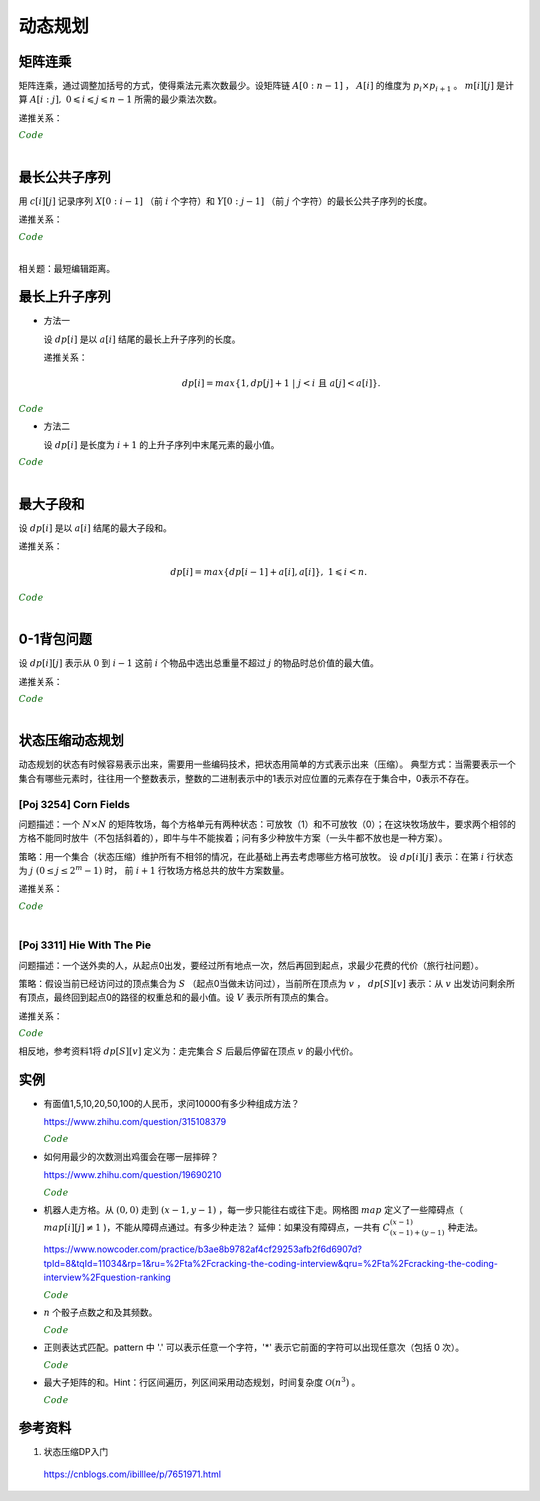 动态规划
=============

矩阵连乘
-------------

矩阵连乘，通过调整加括号的方式，使得乘法元素次数最少。设矩阵链 :math:`A[0:n-1]` ， :math:`A[i]` 的维度为 :math:`p_i \times p_{i+1}` 。
:math:`m[i][j]` 是计算 :math:`A[i:j],\ 0 \leqslant i \leqslant j \leqslant n-1` 所需的最少乘法次数。

递推关系：

.. math::
  :nowrap:

  $$
  m[i][j] =
  \begin{cases}
     min \{ m[i][k] + m[k+1][j] + p_i \times p_{k+1} \times p_{j+1} \},\ i \leqslant k < j & & i \ne j \\
     0 & &  i = j
  \end{cases}

  $$

.. container:: toggle

  .. container:: header

    :math:`\color{darkgreen}{Code}`

  .. code-block:: cpp
    :linenos:

    // s[i][j] 记录 A[i:j] 的划分点 k
    void matrixChain(int* p, int n, int** m, int** s)
    {
      for(int i = 0; i < n; ++i) m[i][i] = 0;
      for(int gap = 1; gap < n; ++gap)
      {
        for(int i = 0; i + gap < n; ++i)
        {
          int j = i + gap;
          m[i][j] = m[i+1][j] + p[i] * p[i+1] * p[j+1]; // k = i
          s[i][j] = i;
          for(int k = i+1; k < j; ++k)
          {
            int cost = m[i][k] + m[k+1][j] + p[i] * p[k+1] * p[j+1];
            if(cost < m[i][j])
            {
              m[i][j] = cost;
              s[i][j] = k;
            }
          }
        }
      }
    }

|


最长公共子序列
------------------

用 :math:`c[i][j]` 记录序列 :math:`X[0:i-1]` （前 :math:`i` 个字符）和 :math:`Y[0:j-1]` （前 :math:`j` 个字符）的最长公共子序列的长度。

递推关系：

.. math::
  :nowrap:

  $$
  c[0][j] = 0,\ 0 \leqslant j \leqslant n \\
  c[i][0] = 0,\ 0 \leqslant i \leqslant m
  $$

  $$
  c[i][j] =
  \begin{cases}
     c[i-1][j-1] + 1 & & {i,j > 0;\ X[i-1] = Y[j-1]} \\
     max\{ c[i-1][j], c[i][j-1] \} & & {i,j > 0;\ X[i-1] \ne Y[j-1]}
  \end{cases}
  $$


.. container:: toggle

  .. container:: header

    :math:`\color{darkgreen}{Code}`

  .. code-block:: cpp
    :linenos:

    void lcsLength(char* x, int m, char* y, int n, int** c) // c 对应的实参为 int *c[]
    {
      for(int i = 0; i <= m; ++i) c[i][0] = 0;
      for(int j = 0; j <= n; ++j) c[0][j] = 0;
      for(int i = 1; i <= m; ++i)
      {
        for(int j = 1; j <=n; ++j)
        {
          if(x[i-1] == y[j-1]) c[i][j] = c[i-1][j-1] + 1; // 注意：这里是比较 x[i-1] 和 y[j-1]，而不是 x[i] 和 y[j]
          else c[i][j] = max(c[i-1][j], c[i][j-1]);
        }
      }
    }

  .. code-block:: cpp
    :linenos:

    /* 记录并构造公共子序列 */

    void lcsLength(char* x, int m, char* y, int n, int** c, int** b)
    {
      for(int i = 0; i <= m; ++i) c[i][0] = 0;
      for(int j = 0; j <= n; ++j) c[0][j] = 0;
      for(int i = 1; i <= m; ++i)
      {
        for(int j = 1; j <=n; ++j)
        {
          if(x[i-1] == y[j-1])
          {
            c[i][j] = c[i-1][j-1] + 1;
            b[i][j] = 0;
          }
          else
          {
            if(c[i-1][j] > c[i][j-1])
            {
              c[i][j] = c[i-1][j];
              b[i][j] = 1;
            }
            else
            {
              c[i][j] = c[i][j-1];
              b[i][j] = 2;
            }
          }
        }
      }
    }

    void lcs(char* x, int m, int n, int** b)
    {
      if(m == 0 || n == 0) return;
      if(b[m][n] == 0)
      {
        lcs(x, m-1, n-1, b);
        cout << x[m-1];
      }
      else if(b[m][n] == 1) lcs(x, m-1, n, b);
      else lcs(x, m, n-1, b);
    }

|

相关题：最短编辑距离。

.. math::
  :nowrap:

  $$
  d[0][j] = j,\ 0 \leqslant j \leqslant n \\
  d[i][0] = i,\ 0 \leqslant i \leqslant m
  $$

  $$
  d[i][j] =
  \begin{cases}
     d[i-1][j-1] & & {i,j > 0;\ X[i-1] = Y[j-1]} \\
     min\{ d[i-1][j], d[i][j-1], d[i-1][j-1] \} + 1 & & {i,j > 0;\ X[i-1] \ne Y[j-1]}
  \end{cases}
  $$


最长上升子序列
------------------

- 方法一

  设 :math:`dp[i]` 是以 :math:`a[i]` 结尾的最长上升子序列的长度。

  递推关系：

  .. math::

      dp[i] = max\{ 1, dp[j]+1\ |\ j < i\ \text{且}\ a[j] < a[i]\}.

.. container:: toggle

  .. container:: header

    :math:`\color{darkgreen}{Code}`

  .. code-block:: cpp
      :linenos:

      /* O(n^2) in time.*/
      int n;
      int a[MAX_N];

      int dp[MAX_N];

      int solve()
      {
        int res = 0;
        for(int i = 0; i < n; ++i)
        {
          dp[i] = 1;
          for(int j = 0; j < i; ++ j)
          {
            if(a[j] < a[i]) dp[i] = max(dp[i], dp[j] + 1);
          }
          res = max(res, dp[i]);
        }
        return res;
      }


- 方法二

  设 :math:`dp[i]` 是长度为 :math:`i+1` 的上升子序列中末尾元素的最小值。

.. container:: toggle

  .. container:: header

    :math:`\color{darkgreen}{Code}`

  .. code-block:: cpp
      :linenos:

      /* https://leetcode.com/problems/longest-increasing-subsequence/ */
      /* O(nlogn) in time.*/
      class Solution
      {
      public:
        int lengthOfLIS(vector<int>& nums)
        {
          if(nums.size()<=1) return nums.size();
          int inf = INT_MAX;
          int len = nums.size();
          int* dp = new int[len];
          fill(dp, dp+len, inf);
          for(int k = 0; k < len; ++k) *lower_bound(dp, dp+len, nums[k]) = nums[k];
          int length = lower_bound(dp, dp+len, inf) - dp;
          delete[] dp;
          return length;
        }
      };

|

最大子段和
---------------

设 :math:`dp[i]` 是以 :math:`a[i]` 结尾的最大子段和。

递推关系：

.. math::

    dp[i] = max\{ dp[i-1] + a[i], a[i] \},\ 1 \leqslant i < n.

.. container:: toggle

  .. container:: header

    :math:`\color{darkgreen}{Code}`

  .. code-block:: cpp
      :linenos:

      int maxSum(int* a, int n)
      {
        int dp = 0;
        int res = 0;
        for(int i = 0; i < n; ++i)
        {
          dp = max(dp + a[i], a[i]);
          res = max(res, dp);
        }
        return res;
      }

|


0-1背包问题
------------------

设 :math:`dp[i][j]` 表示从 :math:`0` 到 :math:`i-1` 这前 :math:`i` 个物品中选出总重量不超过 :math:`j` 的物品时总价值的最大值。

递推关系：

.. math::
  :nowrap:

  $$
  dp[0][j] = 0,\ 0 \leqslant j \leqslant W
  $$

  $$
  dp[i+1][j] =
  \begin{cases}
     dp[i][j] & & j < w[i] \\
     max\{ dp[i][j], dp[i][j-w[i]] + v[i] \} & &  j \geqslant w[i]
  \end{cases}
  $$

.. container:: toggle

  .. container:: header

    :math:`\color{darkgreen}{Code}`

  .. code-block:: cpp
      :linenos:

      int n, W;
      int w[MAX_N], v[MAX_N];
      int dp[MAX_N+1][MAX_W+1];
      int solve()
      {
        for(int i = 0; i < n; ++i)
        {
          for(int j = 0; j <= W; ++j)
          {
            if(j < w[i]) dp[i+1][j] = dp[i][j];
            else dp[i+1][j] = max(dp[i][j], dp[i][j-w[i]] + v[i]);
          }
        }
        return dp[n][W];
      }

  .. code-block:: cpp
      :linenos:

      // 由于计算 dp[i+1] 只需要用到 dp[i] 和 dp[i+1]，因此可以进一步降低空间复杂度
      int dp[2][MAX_W+1];
      int solve()
      {
        for(int i = 1; i <= n; ++i)
        {
          for(int j = 0; j <= W; ++j)
          {
            if (j < w[i - 1]) dp[i & 1][j] = dp[(i - 1) & 1][j];
            else dp[i & 1][j] = max(dp[(i - 1) & 1][j], dp[(i - 1) & 1][j - w[i - 1]] + v[i - 1]);
          }
        }
        return dp[n & 1][W];
      }

|

状态压缩动态规划
------------------------

动态规划的状态有时候容易表示出来，需要用一些编码技术，把状态用简单的方式表示出来（压缩）。
典型方式：当需要表示一个集合有哪些元素时，往往用一个整数表示，整数的二进制表示中的1表示对应位置的元素存在于集合中，0表示不存在。

[Poj 3254] Corn Fields
^^^^^^^^^^^^^^^^^^^^^^^^^^^^^^^

问题描述：一个 :math:`N \times N` 的矩阵牧场，每个方格单元有两种状态：可放牧（1）和不可放牧（0）；在这块牧场放牛，要求两个相邻的方格不能同时放牛（不包括斜着的），即牛与牛不能挨着；问有多少种放牛方案（一头牛都不放也是一种方案）。

策略：用一个集合（状态压缩）维护所有不相邻的情况，在此基础上再去考虑哪些方格可放牧。
设 :math:`dp[i][j]` 表示：在第 :math:`i` 行状态为 :math:`j\ (0 \leq j \leq 2^m-1)` 时，
前 :math:`i+1` 行牧场方格总共的放牛方案数量。

递推关系：

.. math::
  :nowrap:

  $$
  dp[i][j] = 
  \begin{cases}
  1 & & {i=0;\ \text{状态 j 可以放牧且牛不相邻}} \\
  dp[i][j] + dp[i-1][j] & & {i>0;\ \text{状态 j 可以放牧且牛不相邻}} \\
  0 & & {\text{状态 j 可以放牧且牛不相邻}}
  \end{cases}
  $$

.. container:: toggle

  .. container:: header

    :math:`\color{darkgreen}{Code}`

  .. code-block:: cpp
    :linenos:

    const int N = 13;
    const int M = 1 << N;
    const int mod = 10000007;
    int field[N][N]; // 方格能否放牧的标志
    int row_nadj_state[M]; // 不相邻的行状态编码
    int row_forbid_state[M]; // 不可放牧的位置编码
    int dp[N][M];

    bool hasAdj(int s)
    {
      return (s & (s<<1));
    }
    bool locForbid(int i, int j)
    {
      return (row_forbid_state[i] & row_nadj_state[j]);
    }
    int solve()
    {
      for(int i = 0; i < N; ++i)
      {
        for(int c = 0; c < N; ++c)
        {
          if(field[i][c] == 0) row_forbid_state[i] += 1 << c;
        }
      }
      int k = 0; // 不相邻行状态的数量
      for(int s = 0; s < M; ++s)
      {
        if(!hasAdj(s)) row_nadj_state[k++] = s;
      }
      for(int j = 0; j < k; ++j)
      {
        if(!locForbid(0, j)) dp[0][j] = 1; // 第1行初始化
      }
      for(int i = 1; i < N; ++i)
      {
        for(int j = 0; j < k; ++j)
        {
          if(locForbid(i, j)) continue;
          for(int pre_j = 0; pre_j < k; ++pre_j)
          {
            if(locForbid(i-1, pre_j)) continue;
            if(!(row_nadj_state[pre_j] & row_nadj_state[j]))
            {
              dp[i][j] += dp[i-1][pre_j]; // 上下两行牛不相邻
              dp[i][j] = dp[i][j] % mod;
            }
          }
        }
      }
      int res = 0;
      for(int j = 0; j < k; ++j)
      {
        res += dp[N-1][j];
        res = res % mod;
      }
      return res;
    }

|

[Poj 3311] Hie With The Pie
^^^^^^^^^^^^^^^^^^^^^^^^^^^^^^^

问题描述：一个送外卖的人，从起点0出发，要经过所有地点一次，然后再回到起点，求最少花费的代价（旅行社问题）。

策略：假设当前已经访问过的顶点集合为 :math:`S` （起点0当做未访问过），当前所在顶点为 :math:`v` ，  :math:`dp[S][v]` 表示：从 :math:`v` 出发访问剩余所有顶点，最终回到起点0的路径的权重总和的最小值。设 :math:`V` 表示所有顶点的集合。

递推关系：

.. math::
  :nowrap:

  $$
  dp[V][0] = 0 \\
  dp[S][v] = min\{ dp[S \cup u][u] + d[v][u] \},\ u \notin S
  $$

.. container:: toggle

  .. container:: header

    :math:`\color{darkgreen}{Code}`

  .. code-block:: cpp
    :linenos:

    // 递归：时间复杂度 O(n^2 \times 2^n)
    int d[N][N]; // 邻接矩阵
    int dp[1 << N][N]; 

    int minCost(int S, int v)
    {
      if(dp[S][v] >= 0) return dp[S][v]; // 记忆化搜索已经有的结果
      if(S == (1<<N)-1 && v==0) return dp[S][v] = 0; // 递归终止条件：已访问过所有顶点并返回起点0
      int res = INF;
      for(int u = 0; u < N; ++u)
      {
        if(!(S >> u & 1)) // 顶点 u 未访问过，下一步移动到顶点 u 
        {
          res = min(res, minCost(S | 1 << u, u) + d[v][u]);
        }
      }
      return dp[S][v] = res;
    }
    int solve()
    {
      memset(dp, -1, sizeof(dp));
      return minCost(0, 0);
    }

    // 循环
    int d[N][N]; // 邻接矩阵
    int dp[1 << N][N]; 
    int solve()
    {
      for(int S = 0; S < 1<<N; ++S) fill(dp[S], dp[S] + N, INF); // 用足够大的值初始化
      dp[(1<<N)-1][0] = 0; // 初始化
      for(int S = (1<<N)-2; S >= 0; --S)
      {
        for(int v = 0; v < N; ++v)
        {
          for(int u = 0; u < N; ++u)
          {
            if(!(S >> u & 1)) dp[S][v] = min(dp[S][v], dp[S | 1<<u][u] + d[v][u]);
          }
        }
      }
      return dp[0][0];
    }

相反地，参考资料1将 :math:`dp[S][v]` 定义为：走完集合 :math:`S` 后最后停留在顶点 :math:`v` 的最小代价。

实例
-----------------

- 有面值1,5,10,20,50,100的人民币，求问10000有多少种组成方法？

  https://www.zhihu.com/question/315108379

  .. container:: toggle

    .. container:: header

      :math:`\color{darkgreen}{Code}`

    .. code-block:: python
      :linenos:

      import numpy as np
      money = np.array([1, 5, 10, 20, 50, 100])
      dp = np.array([[0 for i in range(10000+1)] for j in range(6+1)], dtype=np.int64)
      ## dp[m,n]: first m currency values, make money n
      dp[0,:] = 0
      dp[:,0] = 1
      for m in range(1,6+1):
          for n in range(1, 10000+1):
              if n >= money[m-1]:
                  dp[m,n] = dp[m,n-money[m-1]] + dp[m-1,n]
              else:
                  dp[m,n] = dp[m-1,n]
      print dp[6, 10000]

    .. code-block:: cpp
      :linenos:

      // 作者：李泽政
      // 链接：https://www.zhihu.com/question/315108379/answer/620254961

      #include<cstdio>
      #define maxn 10001
      long long dp[maxn];
      int main(void)
      {
          int i,j,num[] = {5, 10, 20, 50, 100};
          for(i = 0; i < maxn; ++i)
              dp[i] = 1; // 作者把 1 从 num[] 中去掉了，转化到初始化中。全用 1 元只能得到一种组成方案
          for(i = 0; i < 5; ++i)
              for(j = num[i]; j < maxn; ++j)
                  dp[j] += dp[j - num[i]];
          printf("%lld", dp[maxn - 1]);
          return 0;
      }


- 如何用最少的次数测出鸡蛋会在哪一层摔碎？

  https://www.zhihu.com/question/19690210

  .. container:: toggle

    .. container:: header

      :math:`\color{darkgreen}{Code}`

    .. code-block:: python
      :linenos:

      ## 作者：知乎用户
      ## 链接：https://www.zhihu.com/question/19690210/answer/18079633
      ## f(n,m)：n 层楼，m 个鸡蛋所需最少次数
      ## f(0, m) = 0
      ## f(n, 1) = n
      ## f(n, m) = min{max{f(k-1, m-1), f(n-k, m)}} + 1, 1 <= k <= n。 k 表示尝试在第 k 层扔下鸡蛋。

      import functools
      @functools.lru_cache(maxsize=None)
      def f(n, m):
          if n == 0:
              return 0
          if m == 1:
              return n

          ans = min([max([f(i - 1, m - 1), f(n - i, m)]) for i in range(1, n + 1)]) + 1
          return ans

      print(f(100, 2))	# 14
      print(f(200, 2))	# 20

    .. code-block:: python
      :linenos:

      def solve(N, M):
          if N < 1 or M < 1:
              return 0

          inf = float('inf')
          f = [[inf for _m in range(M+1)] for _n in range(N+1)]
          for m in range(M+1):
              f[0][m] = 0
              f[1][m] = 1
          for n in range(2, N+1):
              f[n][1] = n

          for n in range(2, N+1):
              for m in range(2, M+1):
                  for k in range(1, n+1):
                      f[n][m] = min(f[n][m], max(f[k-1][m-1], f[n-k][m]) + 1)

          return f[N][M]

- 机器人走方格。从 :math:`(0,0)` 走到 :math:`(x-1,y-1)` ，每一步只能往右或往下走。网格图 :math:`map` 定义了一些障碍点（ :math:`map[i][j] \ne 1` )，不能从障碍点通过。有多少种走法？
  延伸：如果没有障碍点，一共有 :math:`C_{(x-1)+(y-1)}^{(x-1)}` 种走法。

  https://www.nowcoder.com/practice/b3ae8b9782af4cf29253afb2f6d6907d?tpId=8&tqId=11034&rp=1&ru=%2Fta%2Fcracking-the-coding-interview&qru=%2Fta%2Fcracking-the-coding-interview%2Fquestion-ranking

  .. container:: toggle

    .. container:: header

      :math:`\color{darkgreen}{Code}`

    .. code-block:: cpp
      :linenos:

      // dp(i, j) = dp(i-1, j) + dp(i, j-1)
      // 注意边界

      int countWays(vector<vector<int> > map, int x, int y)
      {
          vector<int> dp(y, 0);
          if(map[0][0] != 1) dp[0] = 0; // 起点初始化
          else dp[0] = 1;

          for(int row = 0; row < x; ++row)
          {
              for(int col = 0; col < y; ++col)
              {
                  if(row || col) // 忽略起点处
                  {
                      if(map[row][col] != 1) dp[col] = 0;
                      else
                      {
                          long long fromUp = 0; // long long 防止溢出
                          if(row > 0) fromUp = dp[col];
                          long long fromLeft = 0;
                          if(col > 0) fromLeft = dp[col-1];
                          dp[col] = (int)((fromUp + fromLeft)%1000000007);
                      }
                  }
              }
          }
          return dp[y-1];
      }

- :math:`n` 个骰子点数之和及其频数。

  .. container:: toggle

    .. container:: header

      :math:`\color{darkgreen}{Code}`

    .. code-block:: cpp
      :linenos:

      // 方法一：动态规划
      // dp[k, n] 表示 k 个骰子，点数和为 n 的频数
      // dp[k, n] = dp[k-1, n-1] + dp[k-1, n-2] + dp[k-1, n-3] + dp[k-1, n-4] + dp[k-1, n-5] + dp[k-1, n-6]

      vector<int> diceSum(int n)
      {
        assert(n > 0);
        vector<vector<int>> dp(2, vector<int>(n*6+1, 0)); // n 个骰子，最大和为 6n
        fill(dp[1].begin()+1, dp[1].begin()+7, 1); // 1 个骰子，初始化

        for (int k = 2; k <= n; ++k)
        {
          fill(dp[k & 1].begin(), dp[k & 1].end(), 0); // k 个骰子，最小和为 k，最大和为 6k
          for (int s = k; s <= k * 6; ++s)
          {
            for (int i = 1; i <= 6 && s - i >= k-1; ++i) // k-1 个骰子，最小和为 k-1
            {
              dp[k & 1][s] += dp[(k - 1) & 1][s - i];
            }
          }
        }
        return dp[n & 1];
      }

    .. code-block:: python
      :linenos:

      ## 方法二：多项式系数
      ## 多项式 (x + x^2 + x^3 + x^4 + x^5 + x^6) ^ n 的系数就是点数和的频数，阶次对应点数和

      from numpy.polynomial.polynomial import Polynomial

      def diceSum(n):
          ## (0 + x + x^2 + x^3 + x^4 + x^5 + x^6) ^ n
          p = Polynomial((0, 1.0, 1.0, 1.0, 1.0, 1.0, 1.0)) ** n
          return p.coef

- 正则表达式匹配。pattern 中 '.' 可以表示任意一个字符，'\*' 表示它前面的字符可以出现任意次（包括 0 次）。

  .. container:: toggle

    .. container:: header

      :math:`\color{darkgreen}{Code}`

    .. code-block:: python
      :linenos:

      ## 动态规划，top-down
      ## dp[i][j] 表示 string：[i, len(string)) 与 pattern：[j, len(pattern)) 的匹配结果
      ## 空间复杂度：O(len(string) * len(pattern))

      class Solution(object):
          def isMatch(self, string, pattern):
              """
              :type s: str
              :type p: str
              :rtype: bool
              """
              dp = [[False] * (len(pattern) + 1) for _ in range(len(string) + 1)]
              dp[-1][-1] = True ## 初始化

              for s in range(len(string), -1, -1):
                  for p in range(len(pattern)-1, -1, -1):
                      flag = s < len(string) and pattern[p] in {string[s], '.'}
                      if p+1 < len(pattern) and pattern[p+1] == '*':
                          dp[s][p] = dp[s][p+2] or (flag and dp[s+1][p]) ## 匹配 0 次 or 多次
                      else:
                          dp[s][p] = flag and dp[s+1][p+1]
              return dp[0][0]

    .. code-block:: python
      :linenos:

      ## 存储复用，空间复杂度：O(2 * len(pattern))
      ## 注意：有些值需要更新，不能复用错误的值

      class Solution(object):
          def isMatch(self, string, pattern):
              dp = [[False] * (len(pattern) + 1) for _ in range(2)]

              for s in range(len(string), -1, -1):
                  if s == len(string):
                      dp[s&1][-1] = True ## 初始化
                  else:
                      dp[s&1][-1] = False ## 由于后面的循环不会更新 dp[s&1][-1]，如果直接复用之前的值，那么一直是 True，将导致错误
                  for p in range(len(pattern)-1, -1, -1):
                      flag = s < len(string) and pattern[p] in {string[s], '.'}
                      if p+1 < len(pattern) and pattern[p+1] == '*':
                          dp[s&1][p] = dp[s&1][p+2] or (flag and dp[(s+1)&1][p])
                      else:
                          dp[s&1][p] = flag and dp[(s+1)&1][p+1]
              return dp[0][0]


- 最大子矩阵的和。Hint：行区间遍历，列区间采用动态规划，时间复杂度 :math:`\mathcal{O}(n^3)` 。

  .. container:: toggle

    .. container:: header

      :math:`\color{darkgreen}{Code}`

    .. code-block:: cpp
      :linenos:

      class SubMatrix
      {
      public:
          int sumOfSubMatrix(vector<vector<int> > mat, int n)
          {
              if(n <= 0) return 0;
              for(int r = 1; r < n; ++r)
              {
                  for(int c = 0; c < n; ++c)
                  {
                      mat[r][c] += mat[r-1][c]; // 计算前 r 行和，避免后面重复计算
                  }
              }
              int res = INT_MIN;
              for(int r1 = 0; r1 < n; ++r1)
              {
                  for(int r2 = r1; r2 < n; ++r2)
                  {
                      vector<int> subMat(mat[r2].begin(), mat[r2].end());
                      if(r1 > 0)
                      {
                          for(int c = 0; c < n; ++c) subMat[c] -= mat[r1-1][c]; // subMat 是行区间 [r1, r2] 的和
                      }
                      int dp = 0;
                      for(int c = 0; c < n; ++c)
                      {
                          dp = max(dp + subMat[c], subMat[c]);
                          res = max(res, dp);
                      }
                  }
              }
              return res;
          }
      };


参考资料
-------------

1. 状态压缩DP入门

  https://cnblogs.com/ibilllee/p/7651971.html
